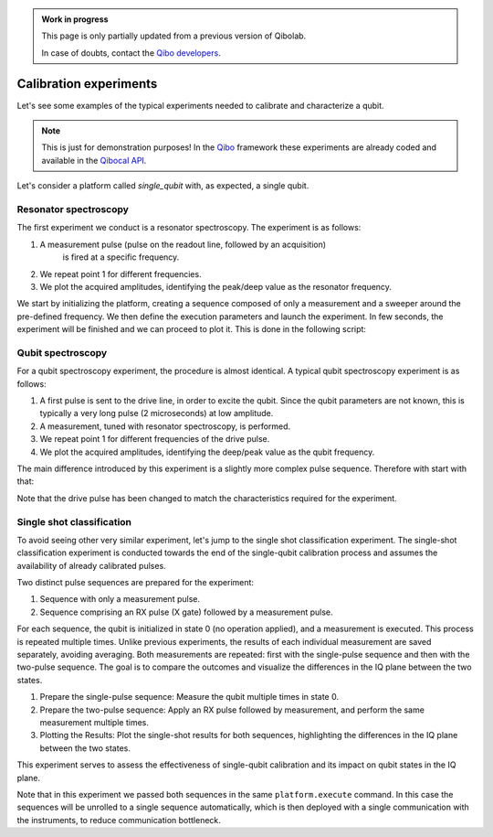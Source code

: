 .. admonition:: Work in progress

    This page is only partially updated from a previous version of Qibolab.

    In case of doubts, contact the `Qibo developers
    <https://github.com/qiboteam/qibo#contacts>`_.

Calibration experiments
=======================

Let's see some examples of the typical experiments needed to calibrate and
characterize a qubit.

.. note::
   This is just for demonstration purposes! In the `Qibo <https://qibo.science/qibo/stable/>`_ framework these experiments are already coded and available in the `Qibocal API <https://qibo.science/qibocal/stable/>`_.

Let's consider a platform called `single_qubit` with, as expected, a single qubit.

Resonator spectroscopy
----------------------

The first experiment we conduct is a resonator spectroscopy. The experiment is
as follows:

1. A measurement pulse (pulse on the readout line, followed by an acquisition)
    is fired at a specific frequency.
2. We repeat point 1 for different frequencies.
3. We plot the acquired amplitudes, identifying the peak/deep value as the
   resonator frequency.

We start by initializing the platform, creating a sequence composed of only a measurement
and a sweeper around the pre-defined frequency.
We then define the execution parameters and launch the experiment.
In few seconds, the experiment will be finished and we can proceed to plot it.
This is done in the following script:

.. testcode:: python

    import numpy as np
    import matplotlib.pyplot as plt
    from qibolab import (
        AcquisitionType,
        AveragingMode,
        Parameter,
        PulseSequence,
        Sweeper,
        create_platform,
    )

    # allocate platform
    platform = create_platform("dummy")

    qubit = platform.qubits[0]
    natives = platform.natives.single_qubit[0]
    sequence = natives.MZ.create_sequence()

    # allocate frequency sweeper
    f0 = platform.config(qubit.probe).frequency
    sweeper = Sweeper(
        parameter=Parameter.frequency,
        range=(f0 - 2e8, f0 + 2e8, 1e6),
        channels=[qubit.probe],
    )

    results = platform.execute(
        [sequence],
        [[sweeper]],
        nshots=1000,
        relaxation_time=50,
        averaging_mode=AveragingMode.CYCLIC,
        acquisition_type=AcquisitionType.INTEGRATION,
    )

    acq = sequence.acquisitions[0][1]
    signal = results[acq.id]
    amplitudes = np.abs(signal[..., 0] + 1j * signal[..., 1])
    frequencies = sweeper.values

    plt.title("Resonator Spectroscopy")
    plt.xlabel("Frequencies [Hz]")
    plt.ylabel("Amplitudes [a.u.]")

    plt.plot(frequencies, amplitudes)
    plt.show()

.. image:: resonator_spectroscopy_light.svg
   :class: only-light
.. image:: resonator_spectroscopy_dark.svg
   :class: only-dark

Qubit spectroscopy
------------------

For a qubit spectroscopy experiment, the procedure is almost identical. A
typical qubit spectroscopy experiment is as follows:

1. A first pulse is sent to the drive line, in order to excite the qubit. Since
   the qubit parameters are not known, this is typically a very long pulse (2
   microseconds) at low amplitude.
2. A measurement, tuned with resonator spectroscopy, is performed.
3. We repeat point 1 for different frequencies of the drive pulse.
4. We plot the acquired amplitudes, identifying the deep/peak value as the qubit
   frequency.

The main difference introduced by this experiment is a slightly more
complex pulse sequence. Therefore with start with that:

.. testcode:: python

    import numpy as np
    import matplotlib.pyplot as plt
    from qibolab import (
        AcquisitionType,
        AveragingMode,
        Parameter,
        PulseSequence,
        Sweeper,
        create_platform,
    )

    # allocate platform
    platform = create_platform("dummy")

    qubit = platform.qubits[0]
    natives = platform.natives.single_qubit[0]

    # create pulse sequence and add pulses
    sequence = natives.RX() | natives.MZ()

    # allocate frequency sweeper
    f0 = platform.config(qubit.drive).frequency
    sweeper = Sweeper(
        parameter=Parameter.frequency,
        range=(f0 - 2e8, f0 + 2e8, 1e6),
        channels=[qubit.drive],
    )

    results = platform.execute(
        [sequence],
        [[sweeper]],
        nshots=1000,
        relaxation_time=50,
        averaging_mode=AveragingMode.CYCLIC,
        acquisition_type=AcquisitionType.INTEGRATION,
    )

    acq = sequence.acquisitions[0][1]
    signal = results[acq.id]
    amplitudes = np.abs(signal[..., 0] + 1j * signal[..., 1])
    frequencies = sweeper.values

    plt.title("Qubit Spectroscopy")
    plt.xlabel("Frequencies [Hz]")
    plt.ylabel("Amplitudes [a.u.]")

    plt.plot(frequencies, amplitudes)
    plt.show()


Note that the drive pulse has been changed to match the characteristics required
for the experiment.

.. image:: qubit_spectroscopy_light.svg
   :class: only-light
.. image:: qubit_spectroscopy_dark.svg
   :class: only-dark

Single shot classification
--------------------------

To avoid seeing other very similar experiment, let's jump to the single shot
classification experiment. The single-shot classification experiment is
conducted towards the end of the single-qubit calibration process and assumes
the availability of already calibrated pulses.

Two distinct pulse sequences are prepared for the experiment:

1. Sequence with only a measurement pulse.
2. Sequence comprising an RX pulse (X gate) followed by a measurement pulse.

For each sequence, the qubit is initialized in state 0 (no operation applied),
and a measurement is executed. This process is repeated multiple times. Unlike
previous experiments, the results of each individual measurement are saved
separately, avoiding averaging. Both measurements are repeated: first with the
single-pulse sequence and then with the two-pulse sequence. The goal is to
compare the outcomes and visualize the differences in the IQ plane between the
two states.

1. Prepare the single-pulse sequence: Measure the qubit multiple times in state
   0.
2. Prepare the two-pulse sequence: Apply an RX pulse followed by measurement,
   and perform the same measurement multiple times.
3. Plotting the Results: Plot the single-shot results for both sequences,
   highlighting the differences in the IQ plane between the two states.

This experiment serves to assess the effectiveness of single-qubit calibration
and its impact on qubit states in the IQ plane.

.. testcode:: python

    import numpy as np
    import matplotlib.pyplot as plt
    from qibolab import (
        AcquisitionType,
        AveragingMode,
        Parameter,
        Sweeper,
        create_platform,
    )

    # allocate platform
    platform = create_platform("dummy")

    qubit = platform.qubits[0]
    natives = platform.natives.single_qubit[0]

    # create pulse sequence 1
    zero_sequence = natives.MZ()

    # create pulse sequence 2
    one_sequence = natives.RX() | natives.MZ()

    results = platform.execute(
        [zero_sequence, one_sequence],
        nshots=1000,
        relaxation_time=50_000,
        averaging_mode=AveragingMode.SINGLESHOT,
        acquisition_type=AcquisitionType.INTEGRATION,
    )

    acq0 = zero_sequence.acquisitions[0][1]
    acq1 = one_sequence.acquisitions[0][1]

    plt.title("Single shot classification")
    plt.xlabel("I [a.u.]")
    plt.ylabel("Q [a.u.]")
    plt.scatter(
        results[acq1.id][..., 0],
        results[acq1.id][..., 1],
        label="One state",
    )
    plt.scatter(
        results[acq0.id][..., 0],
        results[acq0.id][..., 1],
        label="Zero state",
    )
    plt.show()

.. image:: classification_light.svg
   :class: only-light
.. image:: classification_dark.svg
   :class: only-dark

Note that in this experiment we passed both sequences in the same ``platform.execute`` command.
In this case the sequences will be unrolled to a single sequence automatically, which is
then deployed with a single communication with the instruments, to reduce communication bottleneck.
